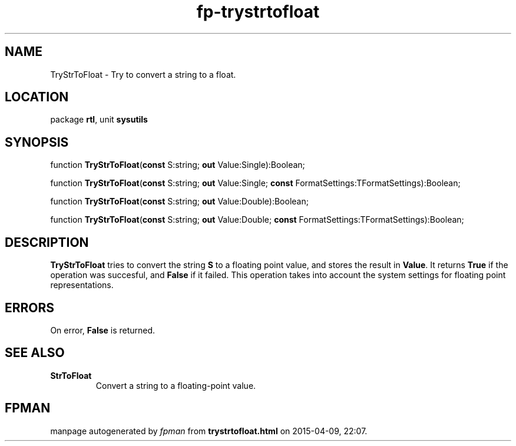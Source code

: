 .\" file autogenerated by fpman
.TH "fp-trystrtofloat" 3 "2014-03-14" "fpman" "Free Pascal Programmer's Manual"
.SH NAME
TryStrToFloat - Try to convert a string to a float.
.SH LOCATION
package \fBrtl\fR, unit \fBsysutils\fR
.SH SYNOPSIS
function \fBTryStrToFloat\fR(\fBconst\fR S:string; \fBout\fR Value:Single):Boolean;

function \fBTryStrToFloat\fR(\fBconst\fR S:string; \fBout\fR Value:Single; \fBconst\fR FormatSettings:TFormatSettings):Boolean;

function \fBTryStrToFloat\fR(\fBconst\fR S:string; \fBout\fR Value:Double):Boolean;

function \fBTryStrToFloat\fR(\fBconst\fR S:string; \fBout\fR Value:Double; \fBconst\fR FormatSettings:TFormatSettings):Boolean;
.SH DESCRIPTION
\fBTryStrToFloat\fR tries to convert the string \fBS\fR to a floating point value, and stores the result in \fBValue\fR. It returns \fBTrue\fR if the operation was succesful, and \fBFalse\fR if it failed. This operation takes into account the system settings for floating point representations.


.SH ERRORS
On error, \fBFalse\fR is returned.


.SH SEE ALSO
.TP
.B StrToFloat
Convert a string to a floating-point value.

.SH FPMAN
manpage autogenerated by \fIfpman\fR from \fBtrystrtofloat.html\fR on 2015-04-09, 22:07.

